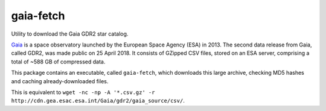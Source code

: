 ==========
gaia-fetch
==========

.. image:: https://circleci.com/gh/lancelet/star-stream.svg?style=svg
    :target: https://circleci.com/gh/lancelet/star-stream

Utility to download the Gaia GDR2 star catalog.

Gaia_ is a space observatory launched by the European Space Agency
(ESA) in 2013.  The second data release from Gaia, called GDR2, was
made public on 25 April 2018. It consists of GZipped CSV files, stored
on an ESA server, comprising a total of ~588 GB of compressed data.

This package contains an executable, called ``gaia-fetch``, which
downloads this large archive, checking MD5 hashes and caching
already-downloaded files.

This is equivalent to
``wget -nc -np -A '*.csv.gz' -r http://cdn.gea.esac.esa.int/Gaia/gdr2/gaia_source/csv/``.

.. _Gaia: https://en.wikipedia.org/wiki/Gaia_(spacecraft)

